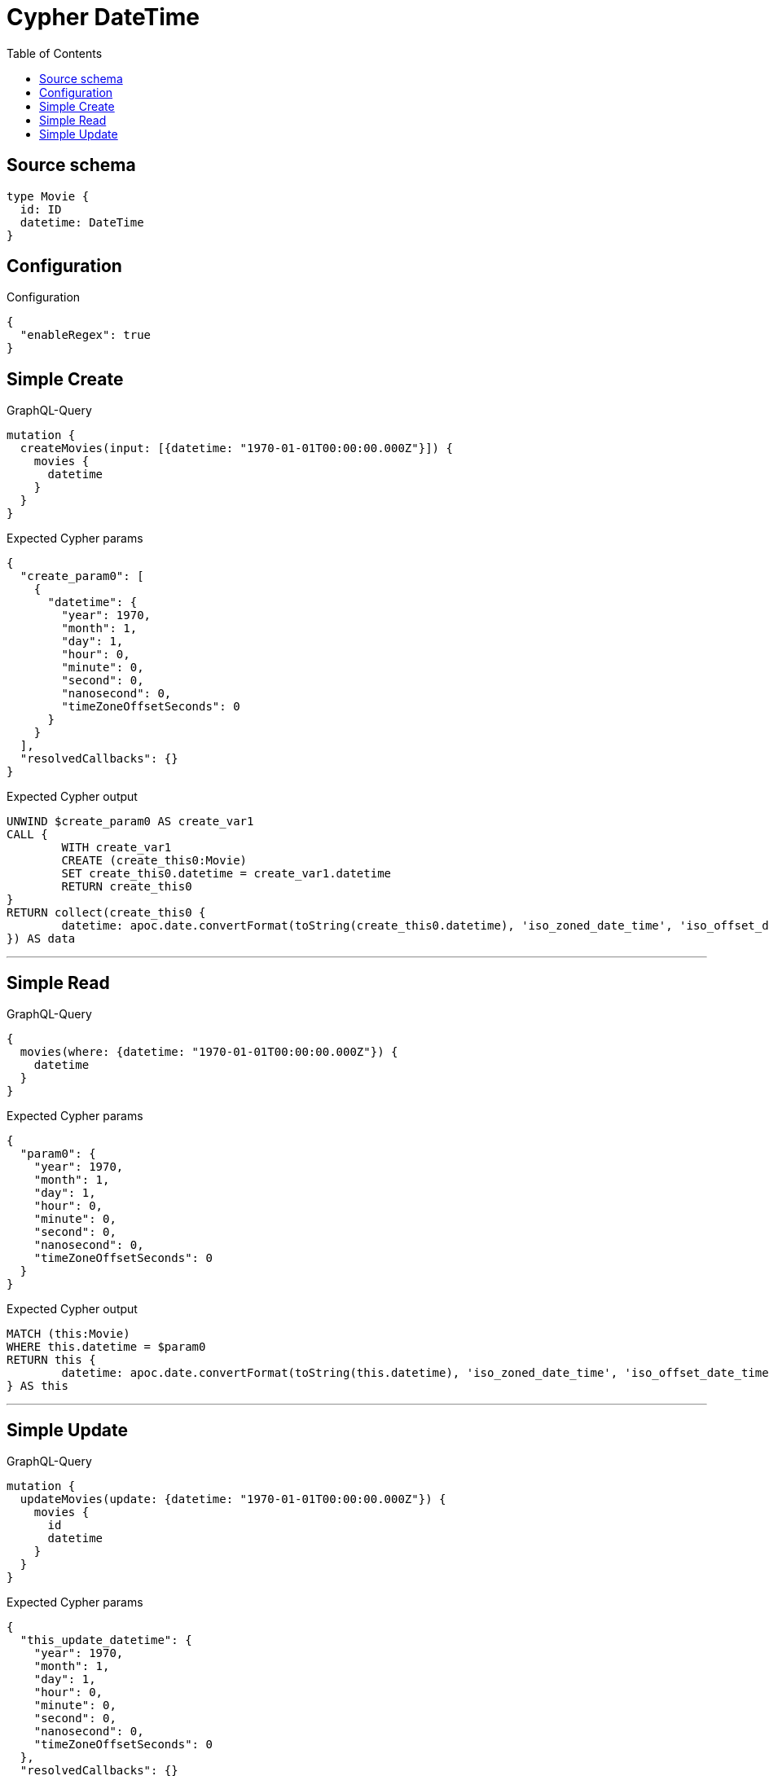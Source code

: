:toc:

= Cypher DateTime

== Source schema

[source,graphql,schema=true]
----
type Movie {
  id: ID
  datetime: DateTime
}
----

== Configuration

.Configuration
[source,json,schema-config=true]
----
{
  "enableRegex": true
}
----
== Simple Create

.GraphQL-Query
[source,graphql]
----
mutation {
  createMovies(input: [{datetime: "1970-01-01T00:00:00.000Z"}]) {
    movies {
      datetime
    }
  }
}
----

.Expected Cypher params
[source,json]
----
{
  "create_param0": [
    {
      "datetime": {
        "year": 1970,
        "month": 1,
        "day": 1,
        "hour": 0,
        "minute": 0,
        "second": 0,
        "nanosecond": 0,
        "timeZoneOffsetSeconds": 0
      }
    }
  ],
  "resolvedCallbacks": {}
}
----

.Expected Cypher output
[source,cypher]
----
UNWIND $create_param0 AS create_var1
CALL {
	WITH create_var1
	CREATE (create_this0:Movie)
	SET create_this0.datetime = create_var1.datetime
	RETURN create_this0
}
RETURN collect(create_this0 {
	datetime: apoc.date.convertFormat(toString(create_this0.datetime), 'iso_zoned_date_time', 'iso_offset_date_time')
}) AS data
----

'''

== Simple Read

.GraphQL-Query
[source,graphql]
----
{
  movies(where: {datetime: "1970-01-01T00:00:00.000Z"}) {
    datetime
  }
}
----

.Expected Cypher params
[source,json]
----
{
  "param0": {
    "year": 1970,
    "month": 1,
    "day": 1,
    "hour": 0,
    "minute": 0,
    "second": 0,
    "nanosecond": 0,
    "timeZoneOffsetSeconds": 0
  }
}
----

.Expected Cypher output
[source,cypher]
----
MATCH (this:Movie)
WHERE this.datetime = $param0
RETURN this {
	datetime: apoc.date.convertFormat(toString(this.datetime), 'iso_zoned_date_time', 'iso_offset_date_time')
} AS this
----

'''

== Simple Update

.GraphQL-Query
[source,graphql]
----
mutation {
  updateMovies(update: {datetime: "1970-01-01T00:00:00.000Z"}) {
    movies {
      id
      datetime
    }
  }
}
----

.Expected Cypher params
[source,json]
----
{
  "this_update_datetime": {
    "year": 1970,
    "month": 1,
    "day": 1,
    "hour": 0,
    "minute": 0,
    "second": 0,
    "nanosecond": 0,
    "timeZoneOffsetSeconds": 0
  },
  "resolvedCallbacks": {}
}
----

.Expected Cypher output
[source,cypher]
----
MATCH (this:Movie)
SET this.datetime = $this_update_datetime
RETURN collect(DISTINCT this {
	.id,
	datetime: apoc.date.convertFormat(toString(this.datetime), 'iso_zoned_date_time', 'iso_offset_date_time')
}) AS data
----

'''

